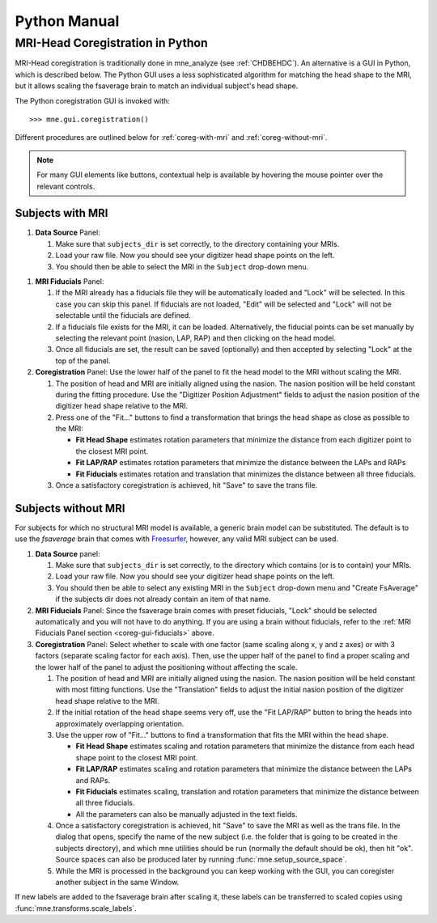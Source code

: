 =============
Python Manual
=============

.. _mne-coreg-info:

MRI-Head Coregistration in Python
=================================

MRI-Head coregistration is traditionally done in mne_analyze (see 
:ref:`CHDBEHDC`). An alternative is a GUI in Python, which is described below. 
The Python GUI uses a less sophisticated algorithm for matching the head shape 
to the MRI, but it allows scaling the fsaverage brain to match an individual
subject's head shape.

The Python coregistration GUI is invoked with::

    >>> mne.gui.coregistration()

Different procedures are outlined below for :ref:`coreg-with-mri` and 
:ref:`coreg-without-mri`.

.. Note::
    For many GUI elements like buttons, contextual help is available by 
    hovering the mouse pointer over the relevant controls.


.. _coreg-with-mri:

Subjects with MRI
-----------------

#. **Data Source** Panel:

   #. Make sure that ``subjects_dir`` is set correctly, to the directory
      containing your MRIs.
   #. Load your raw file. Now you should see your digitizer head shape points 
      on the left.
   #. You should then be able to select the MRI in the ``Subject`` drop-down 
      menu. 


.. _coreg-gui-fiducials:

#. **MRI Fiducials** Panel: 

   #. If the MRI already has a fiducials file they will be automatically 
      loaded and "Lock" will be selected. In this case you can skip this panel.
      If fiducials are not loaded, "Edit" will be selected and "Lock" will not
      be selectable until the fiducials are defined.
   #. If a fiducials file exists for the MRI, it can be loaded. Alternatively, 
      the fiducial points can be set manually by selecting the relevant point
      (nasion, LAP, RAP) and then clicking on the head model.
   #. Once all fiducials are set, the result can be saved (optionally) and then
      accepted by selecting "Lock" at the top of the panel.

#. **Coregistration** Panel: Use the lower half of the panel to fit the head 
   model to the MRI without scaling the MRI. 
   
   #. The position of head and MRI are initially aligned using the nasion. The 
      nasion position will be held constant during the fitting procedure. Use 
      the "Digitizer Position Adjustment" fields to adjust the nasion position 
      of the digitizer head shape relative to the MRI.
   #. Press one of the "Fit..." buttons to find a transformation that brings 
      the head shape as close as possible to the MRI:
      
      -  **Fit Head Shape** estimates rotation parameters that minimize the 
         distance from each digitizer point to the closest MRI point.
      -  **Fit LAP/RAP** estimates rotation parameters that minimize the 
         distance between the LAPs and RAPs
      -  **Fit Fiducials** estimates rotation and translation that minimizes
         the distance between all three fiducials.
      
   #. Once a satisfactory coregistration is achieved, hit "Save" to save
      the trans file.


.. _coreg-without-mri:

Subjects without MRI
--------------------

For subjects for which no structural MRI model is available, a generic brain 
model can be substituted. The default is to use the *fsaverage* brain that 
comes with Freesurfer_, however, any valid MRI subject can be used. 


#. **Data Source** panel:

   #. Make sure that ``subjects_dir`` is set correctly, to the directory
      which contains (or is to contain) your MRIs.
   #. Load your raw file. Now you should see your digitizer head shape points 
      on the left.
   #. You should then be able to select any existing MRI in the ``Subject`` 
      drop-down menu and "Create FsAverage" if the subjects dir does not 
      already contain an item of that name.

#. **MRI Fiducials** Panel: Since the fsaverage brain comes with preset 
   fiducials, "Lock" should be selected automatically and you will not have to
   do anything. If you are using a brain without fiducials, refer to the 
   :ref:`MRI Fiducials Panel section <coreg-gui-fiducials>` above. 

#. **Coregistration** Panel: Select whether to scale with one factor (same 
   scaling along x, y and z axes) or with 3 factors (separate scaling factor 
   for each axis). Then, use the upper half of the panel to find a proper 
   scaling and the lower half of the panel to adjust the positioning without 
   affecting the scale.
   
   #. The position of head and MRI are initially aligned using the nasion. The
      nasion position will be held constant with most fitting functions. Use 
      the "Translation" fields to adjust the initial nasion position of the 
      digitizer head shape relative to the MRI.
   #. If the initial rotation of the head shape seems very off, use the 
      "Fit LAP/RAP" button to bring the heads into approximately overlapping
      orientation.  
   #. Use the upper row of "Fit..." buttons to find a transformation that
      fits the MRI within the head shape. 
      
      -  **Fit Head Shape** estimates scaling and rotation parameters that 
         minimize the distance from each head shape point to the closest MRI 
         point.
      -  **Fit LAP/RAP** estimates scaling and rotation parameters that 
         minimize the distance between the LAPs and RAPs.
      -  **Fit Fiducials** estimates scaling, translation and rotation 
         parameters that minimize the distance between all three fiducials.
      -  All the parameters can also be manually adjusted in the text fields.

   #. Once a satisfactory coregistration is achieved, hit "Save" to save the 
      MRI as well as the trans file. In the dialog that opens, specify the name
      of the new subject (i.e. the folder that is going to be created in the
      subjects directory), and which mne utilities should be run (normally the
      default should be ok), then hit "ok". Source spaces can also be produced 
      later by running :func:`mne.setup_source_space`.
   #. While the MRI is processed in the background you can keep working with 
      the GUI, you can coregister another subject in the same Window.

If new labels are added to the fsaverage brain after scaling it, these labels 
can be transferred to scaled copies using :func:`mne.transforms.scale_labels`.  


.. _Freesurfer: http://surfer.nmr.mgh.harvard.edu